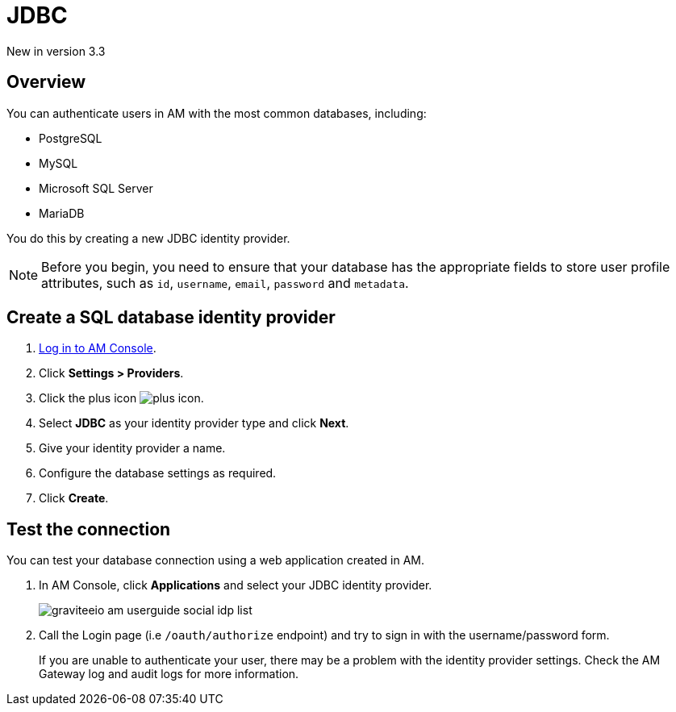 = JDBC

[label label-version]#New in version 3.3#

== Overview

You can authenticate users in AM with the most common databases, including:

- PostgreSQL
- MySQL
- Microsoft SQL Server
- MariaDB

You do this by creating a new JDBC identity provider.

NOTE: Before you begin, you need to ensure that your database has the appropriate fields to store user profile attributes, such as `id`, `username`, `email`, `password` and `metadata`.

== Create a SQL database identity provider

. link:/am/current/am_userguide_authentication.html[Log in to AM Console^].
. Click *Settings > Providers*.
. Click the plus icon image:icons/plus-icon.png[role="icon"].
. Select *JDBC* as your identity provider type and click *Next*.
. Give your identity provider a name.
. Configure the database settings as required.
. Click *Create*.

== Test the connection

You can test your database connection using a web application created in AM.

. In AM Console, click *Applications* and select your JDBC identity provider.
+
image::am/current/graviteeio-am-userguide-social-idp-list.png[]
+
. Call the Login page (i.e `/oauth/authorize` endpoint) and try to sign in with the username/password form.
+
If you are unable to authenticate your user, there may be a problem with the identity provider settings. Check the AM Gateway log and audit logs for more information.
